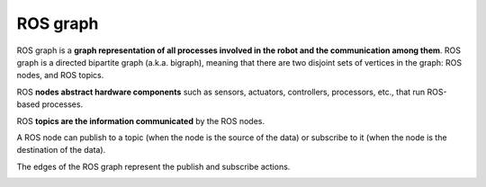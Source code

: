 =========
ROS graph
=========
ROS graph is a **graph representation of all processes involved in the robot and the communication among them**.  
ROS graph is a directed bipartite graph (a.k.a. bigraph), meaning that there are two disjoint sets of vertices  
in the graph: ROS nodes, and ROS topics.  

ROS **nodes abstract hardware components** such as sensors, actuators, controllers, processors, etc., that run ROS-based processes.  

ROS **topics are the information communicated** by the ROS nodes.  

A ROS node can publish to a topic (when the node is the source of the data) or subscribe to it (when the node is the destination of the data).  

The edges of the ROS graph represent the publish and subscribe actions.  

.. image:: images/ros_graph.jpeg   
   :width: 100%
   :alt: ROS graph